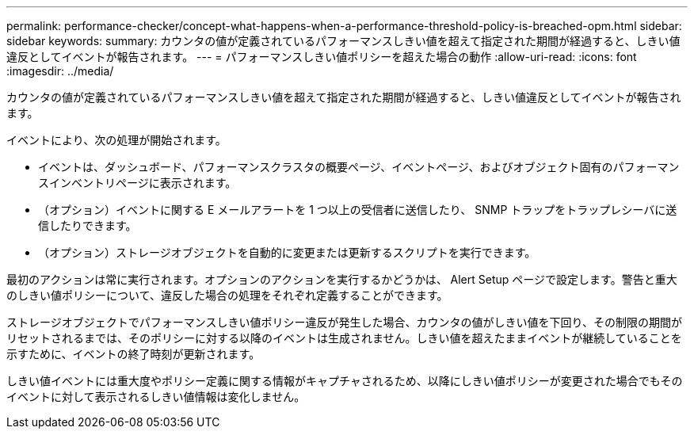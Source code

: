 ---
permalink: performance-checker/concept-what-happens-when-a-performance-threshold-policy-is-breached-opm.html 
sidebar: sidebar 
keywords:  
summary: カウンタの値が定義されているパフォーマンスしきい値を超えて指定された期間が経過すると、しきい値違反としてイベントが報告されます。 
---
= パフォーマンスしきい値ポリシーを超えた場合の動作
:allow-uri-read: 
:icons: font
:imagesdir: ../media/


[role="lead"]
カウンタの値が定義されているパフォーマンスしきい値を超えて指定された期間が経過すると、しきい値違反としてイベントが報告されます。

イベントにより、次の処理が開始されます。

* イベントは、ダッシュボード、パフォーマンスクラスタの概要ページ、イベントページ、およびオブジェクト固有のパフォーマンスインベントリページに表示されます。
* （オプション）イベントに関する E メールアラートを 1 つ以上の受信者に送信したり、 SNMP トラップをトラップレシーバに送信したりできます。
* （オプション）ストレージオブジェクトを自動的に変更または更新するスクリプトを実行できます。


最初のアクションは常に実行されます。オプションのアクションを実行するかどうかは、 Alert Setup ページで設定します。警告と重大のしきい値ポリシーについて、違反した場合の処理をそれぞれ定義することができます。

ストレージオブジェクトでパフォーマンスしきい値ポリシー違反が発生した場合、カウンタの値がしきい値を下回り、その制限の期間がリセットされるまでは、そのポリシーに対する以降のイベントは生成されません。しきい値を超えたままイベントが継続していることを示すために、イベントの終了時刻が更新されます。

しきい値イベントには重大度やポリシー定義に関する情報がキャプチャされるため、以降にしきい値ポリシーが変更された場合でもそのイベントに対して表示されるしきい値情報は変化しません。
